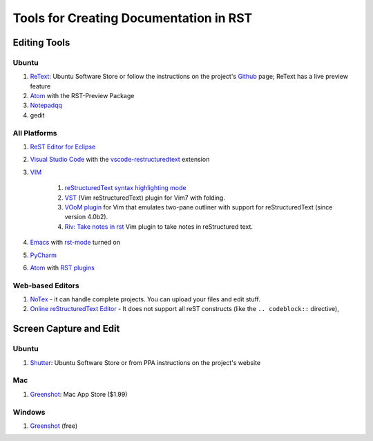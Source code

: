 .. ===============LICENSE_START=======================================================
.. Acumos CC-BY-4.0
.. ===================================================================================
.. Copyright (C) 2017-2018 AT&T Intellectual Property & Tech Mahindra. All rights reserved.
.. ===================================================================================
.. This Acumos documentation file is distributed by AT&T and Tech Mahindra
.. under the Creative Commons Attribution 4.0 International License (the "License");
.. you may not use this file except in compliance with the License.
.. You may obtain a copy of the License at
..
.. http://creativecommons.org/licenses/by/4.0
..
.. This file is distributed on an "AS IS" BASIS,
.. WITHOUT WARRANTIES OR CONDITIONS OF ANY KIND, either express or implied.
.. See the License for the specific language governing permissions and
.. limitations under the License.
.. ===============LICENSE_END=========================================================

.. _rst-tools:

=======================================
Tools for Creating Documentation in RST
=======================================

Editing Tools
=============

Ubuntu
------

#. `ReText <https://github.com/retext-project/retext/>`_: Ubuntu Software Store or follow the instructions on the project's `Github <https://github.com/retext-project/retext/>`_ page; ReText has a live preview feature 
#. `Atom <https://atom.io/>`_ with the RST-Preview Package
#. `Notepadqq <https://notepadqq.com/>`_
#. gedit

All Platforms
-------------
#. `ReST Editor for Eclipse <https://marketplace.eclipse.org/content/rest-editor/>`_
#. `Visual Studio Code <http://code.visualstudio.com/>`_ with the `vscode-restructuredtext <https://github.com/lextm/vscode-restructuredtext/>`_ extension
#. `VIM <https://www.vim.org/>`_

    #. `reStructuredText syntax highlighting mode <http://www.vim.org/scripts/script.php?script_id=973/>`_
    #. `VST <http://www.vim.org/scripts/script.php?script_id=1334/>`_ (Vim reStructuredText) plugin for Vim7 with folding.
    #. `VOoM plugin <http://www.vim.org/scripts/script.php?script_id=2657/>`_ for Vim that emulates two-pane outliner with support for reStructuredText (since version 4.0b2).
    #. `Riv: Take notes in rst <https://github.com/Rykka/riv.vim/>`_ Vim plugin to take notes in reStructured text.

#. `Emacs <http://www.gnu.org/software/emacs/emacs.html/>`_ with `rst-mode <http://docutils.sourceforge.net/docs/user/emacs.html/>`_ turned on
#. `PyCharm <https://www.jetbrains.com/pycharm/download/>`_
#. `Atom <https://atom.io/>`_ with `RST plugins <https://atom.io/packages/search?utf8=%E2%9C%93&q=keyword:rst>`_

Web-based Editors
-----------------
#. `NoTex <https://www.notex.ch/editor/>`_ - it can handle complete projects. You can upload your files and edit stuff.
#. `Online reStructuredText Editor <http://rst.ninjs.org/>`_ - It does not support all reST constructs (like the ``.. codeblock::`` directive),


Screen Capture and Edit
=======================
Ubuntu
------

#. `Shutter <http://shutter-project.org/>`_: Ubuntu Software Store or from PPA instructions on the project's website

Mac
---
#. `Greenshot <http://getgreenshot.org/>`_: Mac App Store ($1.99)


Windows
-------
#. `Greenshot <http://getgreenshot.org/>`_ (free) 